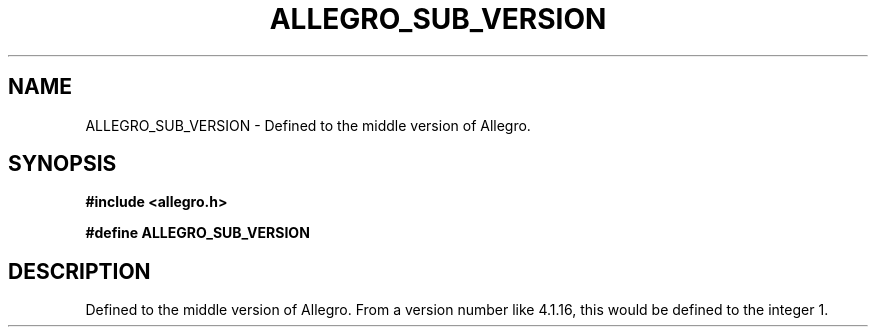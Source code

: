 .\" Generated by the Allegro makedoc utility
.TH ALLEGRO_SUB_VERSION 3 "version 4.4.3" "Allegro" "Allegro manual"
.SH NAME
ALLEGRO_SUB_VERSION \- Defined to the middle version of Allegro.\&
.SH SYNOPSIS
.B #include <allegro.h>

.sp
.B #define ALLEGRO_SUB_VERSION
.SH DESCRIPTION
Defined to the middle version of Allegro. From a version number like
4.1.16, this would be defined to the integer 1.

